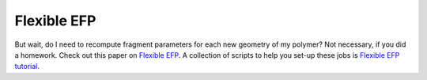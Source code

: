 .. _flexible_efp:

******
Flexible EFP
******

But wait, do I need to recompute fragment parameters for each new geometry of my
polymer? Not necessary, if you did a homework. Check out this paper on
`Flexible EFP <https://pubs.acs.org/doi/abs/10.1021/acs.jpcb.6b04166>`_.
A collection of scripts to help you set-up these jobs
is `Flexible EFP tutorial <https://github.itap.purdue.edu/Slipchenko-group/Flexible_EFP_scripts/>`_.

